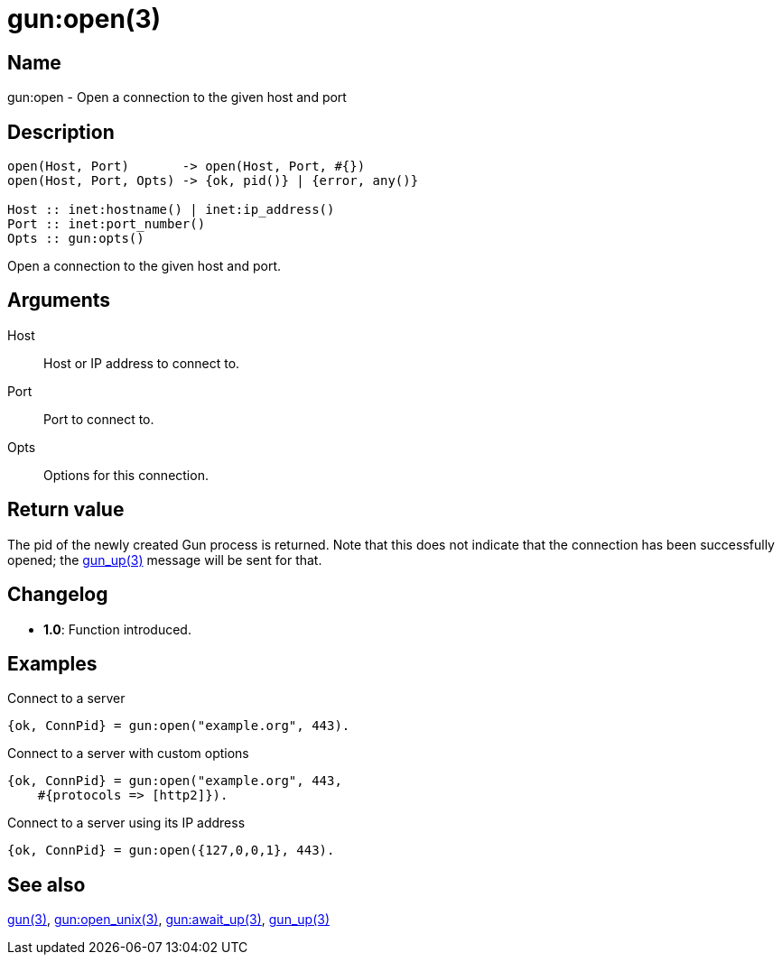 = gun:open(3)

== Name

gun:open - Open a connection to the given host and port

== Description

[source,erlang]
----
open(Host, Port)       -> open(Host, Port, #{})
open(Host, Port, Opts) -> {ok, pid()} | {error, any()}

Host :: inet:hostname() | inet:ip_address()
Port :: inet:port_number()
Opts :: gun:opts()
----

Open a connection to the given host and port.

== Arguments

Host::

Host or IP address to connect to.

Port::

Port to connect to.

Opts::

Options for this connection.

== Return value

The pid of the newly created Gun process is returned.
Note that this does not indicate that the connection
has been successfully opened; the link:man:gun_up(3)[gun_up(3)]
message will be sent for that.

== Changelog

* *1.0*: Function introduced.

== Examples

.Connect to a server
[source,erlang]
----
{ok, ConnPid} = gun:open("example.org", 443).
----

.Connect to a server with custom options
[source,erlang]
----
{ok, ConnPid} = gun:open("example.org", 443,
    #{protocols => [http2]}).
----

.Connect to a server using its IP address
[source,erlang]
----
{ok, ConnPid} = gun:open({127,0,0,1}, 443).
----

== See also

link:man:gun(3)[gun(3)],
link:man:gun:open_unix(3)[gun:open_unix(3)],
link:man:gun:await_up(3)[gun:await_up(3)],
link:man:gun_up(3)[gun_up(3)]

